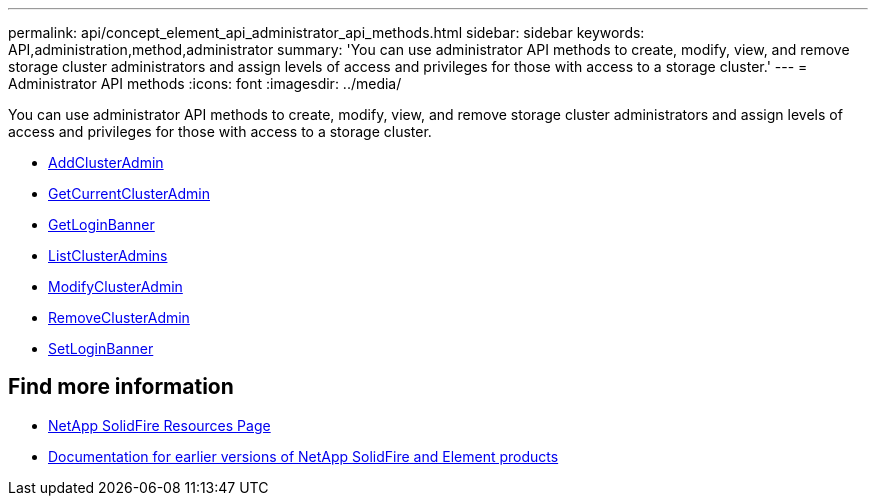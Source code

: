 ---
permalink: api/concept_element_api_administrator_api_methods.html
sidebar: sidebar
keywords: API,administration,method,administrator
summary: 'You can use administrator API methods to create, modify, view, and remove storage cluster administrators and assign levels of access and privileges for those with access to a storage cluster.'
---
= Administrator API methods
:icons: font
:imagesdir: ../media/

[.lead]
You can use administrator API methods to create, modify, view, and remove storage cluster administrators and assign levels of access and privileges for those with access to a storage cluster.

** xref:reference_element_api_addclusteradmin.adoc[AddClusterAdmin]
** xref:reference_element_api_getcurrentclusteradmin.adoc[GetCurrentClusterAdmin]
** xref:reference_element_api_getloginbanner.adoc[GetLoginBanner]
** xref:reference_element_api_listclusteradmins.adoc[ListClusterAdmins]
** xref:reference_element_api_modifyclusteradmin.adoc[ModifyClusterAdmin]
** xref:reference_element_api_removeclusteradmin.adoc[RemoveClusterAdmin]
** xref:reference_element_api_setloginbanner.adoc[SetLoginBanner]

== Find more information
* https://www.netapp.com/data-storage/solidfire/documentation/[NetApp SolidFire Resources Page^]
* https://docs.netapp.com/sfe-122/topic/com.netapp.ndc.sfe-vers/GUID-B1944B0E-B335-4E0B-B9F1-E960BF32AE56.html[Documentation for earlier versions of NetApp SolidFire and Element products^]
